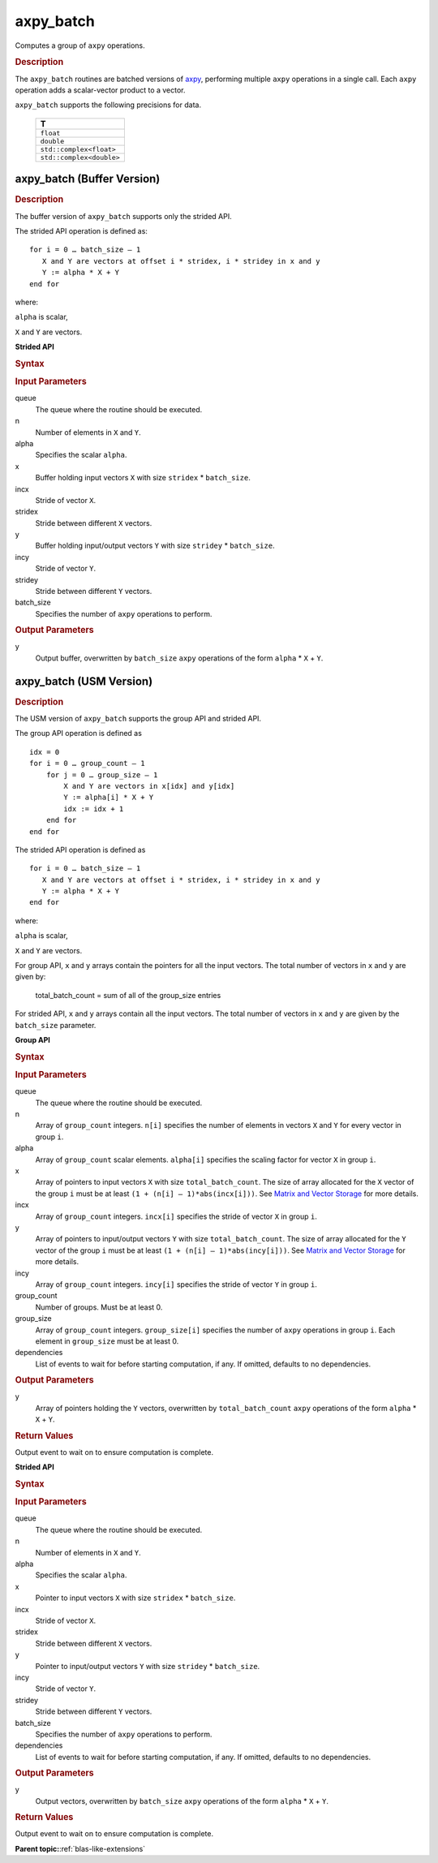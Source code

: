 .. _onemkl_blas_axpy_batch:

axpy_batch
==========

Computes a group of ``axpy`` operations.

.. _onemkl_blas_axpy_batch_description:

.. rubric:: Description

The ``axpy_batch`` routines are batched versions of `axpy <axpy.html>`__, performing
multiple ``axpy`` operations in a single call. Each ``axpy`` 
operation adds a scalar-vector product to a vector.
   
``axpy_batch`` supports the following precisions for data.

   .. list-table:: 
      :header-rows: 1

      * -  T 
      * -  ``float`` 
      * -  ``double`` 
      * -  ``std::complex<float>`` 
      * -  ``std::complex<double>`` 

.. _onemkl_blas_axpy_batch_buffer:

axpy_batch (Buffer Version)
---------------------------

.. rubric:: Description

The buffer version of ``axpy_batch`` supports only the strided API. 

The strided API operation is defined as:
::
  
   for i = 0 … batch_size – 1
      X and Y are vectors at offset i * stridex, i * stridey in x and y
      Y := alpha * X + Y
   end for

where:

``alpha`` is scalar,

``X`` and ``Y`` are vectors.
   
**Strided API**

.. rubric:: Syntax
 
.. cpp:function::  void oneapi::mkl::blas::column_major::axpy_batch(sycl::queue &queue, std::int64_t n, T alpha, sycl::buffer<T, 1> &x, std::int64_t incx, std::int64_t stridex, sycl::buffer<T, 1> &y, std::int64_t incy, std::int64_t stridey, std::int64_t batch_size)
.. cpp:function::  void oneapi::mkl::blas::row_major::axpy_batch(sycl::queue &queue, std::int64_t n, T alpha, sycl::buffer<T, 1> &x, std::int64_t incx, std::int64_t stridex, sycl::buffer<T, 1> &y, std::int64_t incy, std::int64_t stridey, std::int64_t batch_size)

.. container:: section

   .. rubric:: Input Parameters

   queue
      The queue where the routine should be executed.

   n
      Number of elements in ``X`` and ``Y``.

   alpha
       Specifies the scalar ``alpha``.

   x
      Buffer holding input vectors ``X`` with size ``stridex`` * ``batch_size``.

   incx 
      Stride of vector ``X``.

   stridex 
      Stride between different ``X`` vectors.

   y
      Buffer holding input/output vectors ``Y`` with size ``stridey`` * ``batch_size``.

   incy 
      Stride of vector ``Y``.
   
   stridey 
      Stride between different ``Y`` vectors.

   batch_size 
      Specifies the number of ``axpy`` operations to perform.

.. container:: section

   .. rubric:: Output Parameters

   y
      Output buffer, overwritten by ``batch_size`` ``axpy`` operations of the form 
      ``alpha`` * ``X`` + ``Y``.

.. _onemkl_blas_axpy_batch_usm:

axpy_batch (USM Version)
------------------------

.. rubric:: Description

The USM version of ``axpy_batch`` supports the group API and strided API. 

The group API operation is defined as
::
   
   idx = 0
   for i = 0 … group_count – 1
       for j = 0 … group_size – 1
           X and Y are vectors in x[idx] and y[idx]
           Y := alpha[i] * X + Y
           idx := idx + 1
       end for
   end for

The strided API operation is defined as
::
   
   for i = 0 … batch_size – 1
      X and Y are vectors at offset i * stridex, i * stridey in x and y
      Y := alpha * X + Y
   end for

where:

``alpha`` is scalar,

``X`` and ``Y`` are vectors.

For group API, ``x`` and ``y`` arrays contain the pointers for all the input vectors. 
The total number of vectors in ``x`` and ``y`` are given by:

   total_batch_count = sum of all of the group_size entries

For strided API, ``x`` and ``y`` arrays contain all the input vectors. 
The total number of vectors in ``x`` and ``y`` are given by the ``batch_size`` parameter.

**Group API**

.. rubric:: Syntax

.. cpp:function::  sycl::event oneapi::mkl::blas::column_major::axpy_batch(sycl::queue &queue, std::int64_t *n, T *alpha, const T **x, std::int64_t *incx, T **y, std::int64_t *incy, std::int64_t group_count, std::int64_t *group_size, const sycl::vector_class<sycl::event> &dependencies = {})
.. cpp:function::  sycl::event oneapi::mkl::blas::row_major::axpy_batch(sycl::queue &queue, std::int64_t *n, T *alpha, const T **x, std::int64_t *incx, T **y, std::int64_t *incy, std::int64_t group_count, std::int64_t *group_size, const sycl::vector_class<sycl::event> &dependencies = {})

.. container:: section

   .. rubric:: Input Parameters

   queue
      The queue where the routine should be executed.

   n
      Array of ``group_count`` integers. ``n[i]`` specifies the number of elements in vectors ``X`` and ``Y`` for every vector in group ``i``.

   alpha
       Array of ``group_count`` scalar elements. ``alpha[i]`` specifies the scaling factor for vector ``X`` in group ``i``.

   x
      Array of pointers to input vectors ``X`` with size ``total_batch_count``.
      The size of array allocated for the ``X`` vector of the group ``i`` must be at least ``(1 + (n[i] – 1)*abs(incx[i]))``. 
      See `Matrix and Vector Storage <../matrix-storage.html>`__ for more details.

   incx
      Array of ``group_count`` integers. ``incx[i]`` specifies the stride of vector ``X`` in group ``i``.
 
   y
      Array of pointers to input/output vectors ``Y`` with size ``total_batch_count``.
      The size of array allocated for the ``Y`` vector of the group ``i`` must be at least ``(1 + (n[i] – 1)*abs(incy[i]))``. 
      See `Matrix and Vector Storage <../matrix-storage.html>`__ for more details.

   incy
      Array of ``group_count`` integers. ``incy[i]`` specifies the stride of vector ``Y`` in group ``i``.

   group_count
      Number of groups. Must be at least 0.

   group_size
      Array of ``group_count`` integers. ``group_size[i]`` specifies the number of ``axpy`` operations in group ``i``. 
      Each element in ``group_size`` must be at least 0.

   dependencies
      List of events to wait for before starting computation, if any.
      If omitted, defaults to no dependencies.

.. container:: section

   .. rubric:: Output Parameters

   y
      Array of pointers holding the ``Y`` vectors, overwritten by ``total_batch_count`` ``axpy`` operations of the form 
      ``alpha`` * ``X`` + ``Y``.

.. container:: section

   .. rubric:: Return Values

   Output event to wait on to ensure computation is complete.

**Strided API**

.. rubric:: Syntax

.. cpp:function::  sycl::event oneapi::mkl::blas::column_major::axpy_batch(sycl::queue &queue, std::int64_t n, T alpha, const T *x, std::int64_t incx, std::int64_t stridex, T *y, std::int64_t incy, std::int64_t stridey, std::int64_t batch_size, const sycl::vector_class<sycl::event> &dependencies = {})
.. cpp:function::  sycl::event oneapi::mkl::blas::row_major::axpy_batch(sycl::queue &queue, std::int64_t n, T alpha, const T *x, std::int64_t incx, std::int64_t stridex, T *y, std::int64_t incy, std::int64_t stridey, std::int64_t batch_size, const sycl::vector_class<sycl::event> &dependencies = {})

.. container:: section

   .. rubric:: Input Parameters

   queue
      The queue where the routine should be executed.

   n
      Number of elements in ``X`` and ``Y``.

   alpha
       Specifies the scalar ``alpha``.

   x
      Pointer to input vectors ``X`` with size ``stridex`` * ``batch_size``.

   incx 
      Stride of vector ``X``.
   
   stridex 
      Stride between different ``X`` vectors.

   y
      Pointer to input/output vectors ``Y`` with size ``stridey`` * ``batch_size``.

   incy 
      Stride of vector ``Y``.
   
   stridey 
      Stride between different ``Y`` vectors.

   batch_size 
      Specifies the number of ``axpy`` operations to perform.
  
   dependencies
      List of events to wait for before starting computation, if any.
      If omitted, defaults to no dependencies.

.. container:: section

   .. rubric:: Output Parameters

   y
      Output vectors, overwritten by ``batch_size`` ``axpy`` operations of the form 
      ``alpha`` * ``X`` + ``Y``.

.. container:: section

   .. rubric:: Return Values

   Output event to wait on to ensure computation is complete.

   **Parent topic:**:ref:`blas-like-extensions`
